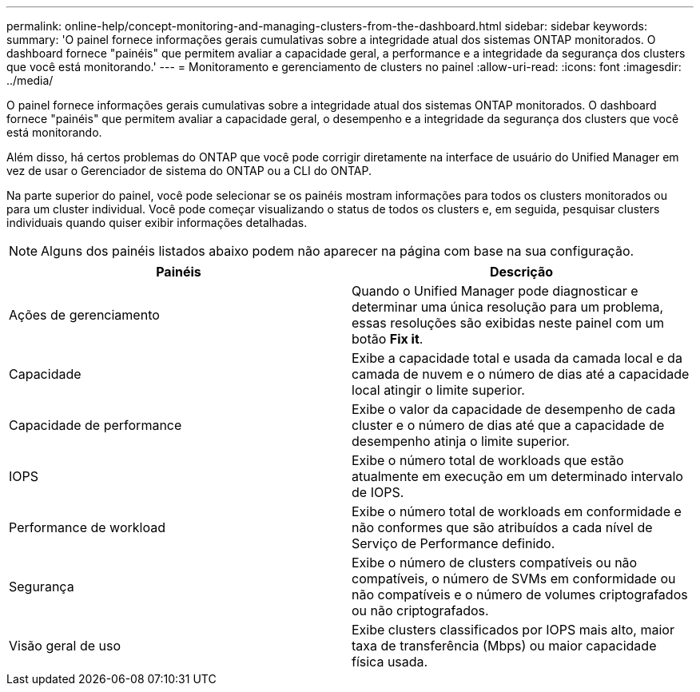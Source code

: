 ---
permalink: online-help/concept-monitoring-and-managing-clusters-from-the-dashboard.html 
sidebar: sidebar 
keywords:  
summary: 'O painel fornece informações gerais cumulativas sobre a integridade atual dos sistemas ONTAP monitorados. O dashboard fornece "painéis" que permitem avaliar a capacidade geral, a performance e a integridade da segurança dos clusters que você está monitorando.' 
---
= Monitoramento e gerenciamento de clusters no painel
:allow-uri-read: 
:icons: font
:imagesdir: ../media/


[role="lead"]
O painel fornece informações gerais cumulativas sobre a integridade atual dos sistemas ONTAP monitorados. O dashboard fornece "painéis" que permitem avaliar a capacidade geral, o desempenho e a integridade da segurança dos clusters que você está monitorando.

Além disso, há certos problemas do ONTAP que você pode corrigir diretamente na interface de usuário do Unified Manager em vez de usar o Gerenciador de sistema do ONTAP ou a CLI do ONTAP.

Na parte superior do painel, você pode selecionar se os painéis mostram informações para todos os clusters monitorados ou para um cluster individual. Você pode começar visualizando o status de todos os clusters e, em seguida, pesquisar clusters individuais quando quiser exibir informações detalhadas.

[NOTE]
====
Alguns dos painéis listados abaixo podem não aparecer na página com base na sua configuração.

====
[cols="1a,1a"]
|===
| Painéis | Descrição 


 a| 
Ações de gerenciamento
 a| 
Quando o Unified Manager pode diagnosticar e determinar uma única resolução para um problema, essas resoluções são exibidas neste painel com um botão *Fix it*.



 a| 
Capacidade
 a| 
Exibe a capacidade total e usada da camada local e da camada de nuvem e o número de dias até a capacidade local atingir o limite superior.



 a| 
Capacidade de performance
 a| 
Exibe o valor da capacidade de desempenho de cada cluster e o número de dias até que a capacidade de desempenho atinja o limite superior.



 a| 
IOPS
 a| 
Exibe o número total de workloads que estão atualmente em execução em um determinado intervalo de IOPS.



 a| 
Performance de workload
 a| 
Exibe o número total de workloads em conformidade e não conformes que são atribuídos a cada nível de Serviço de Performance definido.



 a| 
Segurança
 a| 
Exibe o número de clusters compatíveis ou não compatíveis, o número de SVMs em conformidade ou não compatíveis e o número de volumes criptografados ou não criptografados.



 a| 
Visão geral de uso
 a| 
Exibe clusters classificados por IOPS mais alto, maior taxa de transferência (Mbps) ou maior capacidade física usada.

|===